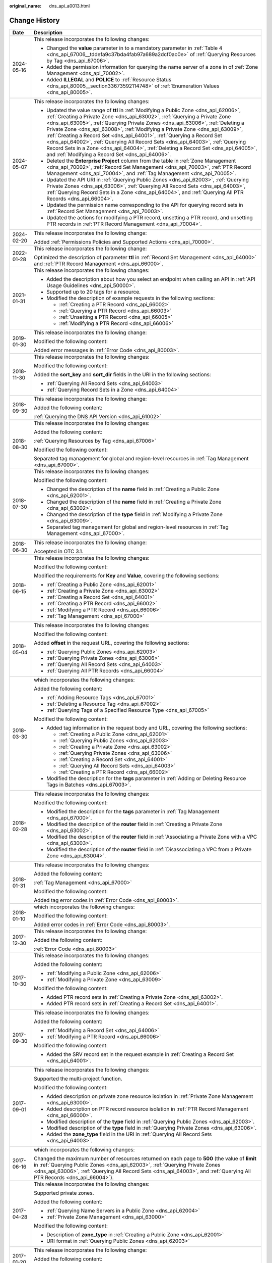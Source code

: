 :original_name: dns_api_a0013.html

.. _dns_api_a0013:

Change History
==============

+-----------------------------------+-----------------------------------------------------------------------------------------------------------------------------------------------------------------------------------------------------------------------------------------------------------------------------------------------------------------------------------------------------------------------------------------------------------------------------------------------------------------------------------------------------------------------------------------------------------------------------------------------------------------------------------------------+
| Date                              | Description                                                                                                                                                                                                                                                                                                                                                                                                                                                                                                                                                                                                                                   |
+===================================+===============================================================================================================================================================================================================================================================================================================================================================================================================================================================================================================================================================================================================================================+
| 2024-05-16                        | This release incorporates the following changes:                                                                                                                                                                                                                                                                                                                                                                                                                                                                                                                                                                                              |
|                                   |                                                                                                                                                                                                                                                                                                                                                                                                                                                                                                                                                                                                                                               |
|                                   | -  Changed the **value** parameter in to a mandatory parameter in :ref:`Table 4 <dns_api_67006__tddefa9c37bda4fab97a689a2dcf0ac0e>` of :ref:`Querying Resources by Tag <dns_api_67006>`.                                                                                                                                                                                                                                                                                                                                                                                                                                                      |
|                                   | -  Added the permission information for querying the name server of a zone in of :ref:`Zone Management <dns_api_70002>`.                                                                                                                                                                                                                                                                                                                                                                                                                                                                                                                      |
|                                   | -  Added **ILLEGAL** and **POLICE** to :ref:`Resource Status <dns_api_80005__section33673592114748>` of :ref:`Enumeration Values <dns_api_80005>`.                                                                                                                                                                                                                                                                                                                                                                                                                                                                                            |
+-----------------------------------+-----------------------------------------------------------------------------------------------------------------------------------------------------------------------------------------------------------------------------------------------------------------------------------------------------------------------------------------------------------------------------------------------------------------------------------------------------------------------------------------------------------------------------------------------------------------------------------------------------------------------------------------------+
| 2024-05-07                        | This release incorporates the following changes:                                                                                                                                                                                                                                                                                                                                                                                                                                                                                                                                                                                              |
|                                   |                                                                                                                                                                                                                                                                                                                                                                                                                                                                                                                                                                                                                                               |
|                                   | -  Updated the value range of **ttl** in :ref:`Modifying a Public Zone <dns_api_62006>`, :ref:`Creating a Private Zone <dns_api_63002>`, :ref:`Querying a Private Zone <dns_api_63005>`, :ref:`Querying Private Zones <dns_api_63006>`, :ref:`Deleting a Private Zone <dns_api_63008>`, :ref:`Modifying a Private Zone <dns_api_63009>`, :ref:`Creating a Record Set <dns_api_64001>`, :ref:`Querying a Record Set <dns_api_64002>`, :ref:`Querying All Record Sets <dns_api_64003>`, :ref:`Querying Record Sets in a Zone <dns_api_64004>`, :ref:`Deleting a Record Set <dns_api_64005>`, and :ref:`Modifying a Record Set <dns_api_64006>`. |
|                                   | -  Deleted the **Enterprise Project** column from the table in :ref:`Zone Management <dns_api_70002>`, :ref:`Record Set Management <dns_api_70003>`, :ref:`PTR Record Management <dns_api_70004>`, and :ref:`Tag Management <dns_api_70005>`.                                                                                                                                                                                                                                                                                                                                                                                                 |
|                                   | -  Updated the API URI in :ref:`Querying Public Zones <dns_api_62003>`, :ref:`Querying Private Zones <dns_api_63006>`, :ref:`Querying All Record Sets <dns_api_64003>`, :ref:`Querying Record Sets in a Zone <dns_api_64004>`, and :ref:`Querying All PTR Records <dns_api_66004>`.                                                                                                                                                                                                                                                                                                                                                           |
|                                   | -  Updated the permission name corresponding to the API for querying record sets in :ref:`Record Set Management <dns_api_70003>`.                                                                                                                                                                                                                                                                                                                                                                                                                                                                                                             |
|                                   | -  Updated the actions for modifying a PTR record, unsetting a PTR record, and unsetting PTR records in :ref:`PTR Record Management <dns_api_70004>`.                                                                                                                                                                                                                                                                                                                                                                                                                                                                                         |
+-----------------------------------+-----------------------------------------------------------------------------------------------------------------------------------------------------------------------------------------------------------------------------------------------------------------------------------------------------------------------------------------------------------------------------------------------------------------------------------------------------------------------------------------------------------------------------------------------------------------------------------------------------------------------------------------------+
| 2024-02-20                        | This release incorporates the following change:                                                                                                                                                                                                                                                                                                                                                                                                                                                                                                                                                                                               |
|                                   |                                                                                                                                                                                                                                                                                                                                                                                                                                                                                                                                                                                                                                               |
|                                   | Added :ref:`Permissions Policies and Supported Actions <dns_api_70000>`.                                                                                                                                                                                                                                                                                                                                                                                                                                                                                                                                                                      |
+-----------------------------------+-----------------------------------------------------------------------------------------------------------------------------------------------------------------------------------------------------------------------------------------------------------------------------------------------------------------------------------------------------------------------------------------------------------------------------------------------------------------------------------------------------------------------------------------------------------------------------------------------------------------------------------------------+
| 2022-01-28                        | This release incorporates the following change:                                                                                                                                                                                                                                                                                                                                                                                                                                                                                                                                                                                               |
|                                   |                                                                                                                                                                                                                                                                                                                                                                                                                                                                                                                                                                                                                                               |
|                                   | Optimized the description of parameter **ttl** in :ref:`Record Set Management <dns_api_64000>` and :ref:`PTR Record Management <dns_api_66000>`.                                                                                                                                                                                                                                                                                                                                                                                                                                                                                              |
+-----------------------------------+-----------------------------------------------------------------------------------------------------------------------------------------------------------------------------------------------------------------------------------------------------------------------------------------------------------------------------------------------------------------------------------------------------------------------------------------------------------------------------------------------------------------------------------------------------------------------------------------------------------------------------------------------+
| 2021-01-31                        | This release incorporates the following changes:                                                                                                                                                                                                                                                                                                                                                                                                                                                                                                                                                                                              |
|                                   |                                                                                                                                                                                                                                                                                                                                                                                                                                                                                                                                                                                                                                               |
|                                   | -  Added the description about how you select an endpoint when calling an API in :ref:`API Usage Guidelines <dns_api_50000>`.                                                                                                                                                                                                                                                                                                                                                                                                                                                                                                                 |
|                                   | -  Supported up to 20 tags for a resource.                                                                                                                                                                                                                                                                                                                                                                                                                                                                                                                                                                                                    |
|                                   | -  Modified the description of example requests in the following sections:                                                                                                                                                                                                                                                                                                                                                                                                                                                                                                                                                                    |
|                                   |                                                                                                                                                                                                                                                                                                                                                                                                                                                                                                                                                                                                                                               |
|                                   |    -  :ref:`Creating a PTR Record <dns_api_66002>`                                                                                                                                                                                                                                                                                                                                                                                                                                                                                                                                                                                            |
|                                   |    -  :ref:`Querying a PTR Record <dns_api_66003>`                                                                                                                                                                                                                                                                                                                                                                                                                                                                                                                                                                                            |
|                                   |    -  :ref:`Unsetting a PTR Record <dns_api_66005>`                                                                                                                                                                                                                                                                                                                                                                                                                                                                                                                                                                                           |
|                                   |    -  :ref:`Modifying a PTR Record <dns_api_66006>`                                                                                                                                                                                                                                                                                                                                                                                                                                                                                                                                                                                           |
+-----------------------------------+-----------------------------------------------------------------------------------------------------------------------------------------------------------------------------------------------------------------------------------------------------------------------------------------------------------------------------------------------------------------------------------------------------------------------------------------------------------------------------------------------------------------------------------------------------------------------------------------------------------------------------------------------+
| 2019-01-30                        | This release incorporates the following change:                                                                                                                                                                                                                                                                                                                                                                                                                                                                                                                                                                                               |
|                                   |                                                                                                                                                                                                                                                                                                                                                                                                                                                                                                                                                                                                                                               |
|                                   | Modified the following content:                                                                                                                                                                                                                                                                                                                                                                                                                                                                                                                                                                                                               |
|                                   |                                                                                                                                                                                                                                                                                                                                                                                                                                                                                                                                                                                                                                               |
|                                   | Added error messages in :ref:`Error Code <dns_api_80003>`.                                                                                                                                                                                                                                                                                                                                                                                                                                                                                                                                                                                    |
+-----------------------------------+-----------------------------------------------------------------------------------------------------------------------------------------------------------------------------------------------------------------------------------------------------------------------------------------------------------------------------------------------------------------------------------------------------------------------------------------------------------------------------------------------------------------------------------------------------------------------------------------------------------------------------------------------+
| 2018-11-30                        | This release incorporates the following changes:                                                                                                                                                                                                                                                                                                                                                                                                                                                                                                                                                                                              |
|                                   |                                                                                                                                                                                                                                                                                                                                                                                                                                                                                                                                                                                                                                               |
|                                   | Modified the following content:                                                                                                                                                                                                                                                                                                                                                                                                                                                                                                                                                                                                               |
|                                   |                                                                                                                                                                                                                                                                                                                                                                                                                                                                                                                                                                                                                                               |
|                                   | Added the **sort_key** and **sort_dir** fields in the URI in the following sections:                                                                                                                                                                                                                                                                                                                                                                                                                                                                                                                                                          |
|                                   |                                                                                                                                                                                                                                                                                                                                                                                                                                                                                                                                                                                                                                               |
|                                   | -  :ref:`Querying All Record Sets <dns_api_64003>`                                                                                                                                                                                                                                                                                                                                                                                                                                                                                                                                                                                            |
|                                   | -  :ref:`Querying Record Sets in a Zone <dns_api_64004>`                                                                                                                                                                                                                                                                                                                                                                                                                                                                                                                                                                                      |
+-----------------------------------+-----------------------------------------------------------------------------------------------------------------------------------------------------------------------------------------------------------------------------------------------------------------------------------------------------------------------------------------------------------------------------------------------------------------------------------------------------------------------------------------------------------------------------------------------------------------------------------------------------------------------------------------------+
| 2018-09-30                        | This release incorporates the following change:                                                                                                                                                                                                                                                                                                                                                                                                                                                                                                                                                                                               |
|                                   |                                                                                                                                                                                                                                                                                                                                                                                                                                                                                                                                                                                                                                               |
|                                   | Added the following content:                                                                                                                                                                                                                                                                                                                                                                                                                                                                                                                                                                                                                  |
|                                   |                                                                                                                                                                                                                                                                                                                                                                                                                                                                                                                                                                                                                                               |
|                                   | :ref:`Querying the DNS API Version <dns_api_61002>`                                                                                                                                                                                                                                                                                                                                                                                                                                                                                                                                                                                           |
+-----------------------------------+-----------------------------------------------------------------------------------------------------------------------------------------------------------------------------------------------------------------------------------------------------------------------------------------------------------------------------------------------------------------------------------------------------------------------------------------------------------------------------------------------------------------------------------------------------------------------------------------------------------------------------------------------+
| 2018-08-30                        | This release incorporates the following changes:                                                                                                                                                                                                                                                                                                                                                                                                                                                                                                                                                                                              |
|                                   |                                                                                                                                                                                                                                                                                                                                                                                                                                                                                                                                                                                                                                               |
|                                   | Added the following content:                                                                                                                                                                                                                                                                                                                                                                                                                                                                                                                                                                                                                  |
|                                   |                                                                                                                                                                                                                                                                                                                                                                                                                                                                                                                                                                                                                                               |
|                                   | :ref:`Querying Resources by Tag <dns_api_67006>`                                                                                                                                                                                                                                                                                                                                                                                                                                                                                                                                                                                              |
|                                   |                                                                                                                                                                                                                                                                                                                                                                                                                                                                                                                                                                                                                                               |
|                                   | Modified the following content:                                                                                                                                                                                                                                                                                                                                                                                                                                                                                                                                                                                                               |
|                                   |                                                                                                                                                                                                                                                                                                                                                                                                                                                                                                                                                                                                                                               |
|                                   | Separated tag management for global and region-level resources in :ref:`Tag Management <dns_api_67000>`.                                                                                                                                                                                                                                                                                                                                                                                                                                                                                                                                      |
+-----------------------------------+-----------------------------------------------------------------------------------------------------------------------------------------------------------------------------------------------------------------------------------------------------------------------------------------------------------------------------------------------------------------------------------------------------------------------------------------------------------------------------------------------------------------------------------------------------------------------------------------------------------------------------------------------+
| 2018-07-30                        | This release incorporates the following changes:                                                                                                                                                                                                                                                                                                                                                                                                                                                                                                                                                                                              |
|                                   |                                                                                                                                                                                                                                                                                                                                                                                                                                                                                                                                                                                                                                               |
|                                   | Modified the following content:                                                                                                                                                                                                                                                                                                                                                                                                                                                                                                                                                                                                               |
|                                   |                                                                                                                                                                                                                                                                                                                                                                                                                                                                                                                                                                                                                                               |
|                                   | -  Changed the description of the **name** field in :ref:`Creating a Public Zone <dns_api_62001>`.                                                                                                                                                                                                                                                                                                                                                                                                                                                                                                                                            |
|                                   | -  Changed the description of the **name** field in :ref:`Creating a Private Zone <dns_api_63002>`.                                                                                                                                                                                                                                                                                                                                                                                                                                                                                                                                           |
|                                   | -  Changed the description of the **type** field in :ref:`Modifying a Private Zone <dns_api_63009>`.                                                                                                                                                                                                                                                                                                                                                                                                                                                                                                                                          |
|                                   | -  Separated tag management for global and region-level resources in :ref:`Tag Management <dns_api_67000>`.                                                                                                                                                                                                                                                                                                                                                                                                                                                                                                                                   |
+-----------------------------------+-----------------------------------------------------------------------------------------------------------------------------------------------------------------------------------------------------------------------------------------------------------------------------------------------------------------------------------------------------------------------------------------------------------------------------------------------------------------------------------------------------------------------------------------------------------------------------------------------------------------------------------------------+
| 2018-06-30                        | This release incorporates the following change:                                                                                                                                                                                                                                                                                                                                                                                                                                                                                                                                                                                               |
|                                   |                                                                                                                                                                                                                                                                                                                                                                                                                                                                                                                                                                                                                                               |
|                                   | Accepted in OTC 3.1.                                                                                                                                                                                                                                                                                                                                                                                                                                                                                                                                                                                                                          |
+-----------------------------------+-----------------------------------------------------------------------------------------------------------------------------------------------------------------------------------------------------------------------------------------------------------------------------------------------------------------------------------------------------------------------------------------------------------------------------------------------------------------------------------------------------------------------------------------------------------------------------------------------------------------------------------------------+
| 2018-06-15                        | This release incorporates the following changes:                                                                                                                                                                                                                                                                                                                                                                                                                                                                                                                                                                                              |
|                                   |                                                                                                                                                                                                                                                                                                                                                                                                                                                                                                                                                                                                                                               |
|                                   | Modified the following content:                                                                                                                                                                                                                                                                                                                                                                                                                                                                                                                                                                                                               |
|                                   |                                                                                                                                                                                                                                                                                                                                                                                                                                                                                                                                                                                                                                               |
|                                   | Modified the requirements for **Key** and **Value**, covering the following sections:                                                                                                                                                                                                                                                                                                                                                                                                                                                                                                                                                         |
|                                   |                                                                                                                                                                                                                                                                                                                                                                                                                                                                                                                                                                                                                                               |
|                                   | -  :ref:`Creating a Public Zone <dns_api_62001>`                                                                                                                                                                                                                                                                                                                                                                                                                                                                                                                                                                                              |
|                                   | -  :ref:`Creating a Private Zone <dns_api_63002>`                                                                                                                                                                                                                                                                                                                                                                                                                                                                                                                                                                                             |
|                                   | -  :ref:`Creating a Record Set <dns_api_64001>`                                                                                                                                                                                                                                                                                                                                                                                                                                                                                                                                                                                               |
|                                   | -  :ref:`Creating a PTR Record <dns_api_66002>`                                                                                                                                                                                                                                                                                                                                                                                                                                                                                                                                                                                               |
|                                   | -  :ref:`Modifying a PTR Record <dns_api_66006>`                                                                                                                                                                                                                                                                                                                                                                                                                                                                                                                                                                                              |
|                                   | -  :ref:`Tag Management <dns_api_67000>`                                                                                                                                                                                                                                                                                                                                                                                                                                                                                                                                                                                                      |
+-----------------------------------+-----------------------------------------------------------------------------------------------------------------------------------------------------------------------------------------------------------------------------------------------------------------------------------------------------------------------------------------------------------------------------------------------------------------------------------------------------------------------------------------------------------------------------------------------------------------------------------------------------------------------------------------------+
| 2018-05-04                        | This release incorporates the following changes:                                                                                                                                                                                                                                                                                                                                                                                                                                                                                                                                                                                              |
|                                   |                                                                                                                                                                                                                                                                                                                                                                                                                                                                                                                                                                                                                                               |
|                                   | Modified the following content:                                                                                                                                                                                                                                                                                                                                                                                                                                                                                                                                                                                                               |
|                                   |                                                                                                                                                                                                                                                                                                                                                                                                                                                                                                                                                                                                                                               |
|                                   | Added **offset** in the request URL, covering the following sections:                                                                                                                                                                                                                                                                                                                                                                                                                                                                                                                                                                         |
|                                   |                                                                                                                                                                                                                                                                                                                                                                                                                                                                                                                                                                                                                                               |
|                                   | -  :ref:`Querying Public Zones <dns_api_62003>`                                                                                                                                                                                                                                                                                                                                                                                                                                                                                                                                                                                               |
|                                   | -  :ref:`Querying Private Zones <dns_api_63006>`                                                                                                                                                                                                                                                                                                                                                                                                                                                                                                                                                                                              |
|                                   | -  :ref:`Querying All Record Sets <dns_api_64003>`                                                                                                                                                                                                                                                                                                                                                                                                                                                                                                                                                                                            |
|                                   | -  :ref:`Querying All PTR Records <dns_api_66004>`                                                                                                                                                                                                                                                                                                                                                                                                                                                                                                                                                                                            |
+-----------------------------------+-----------------------------------------------------------------------------------------------------------------------------------------------------------------------------------------------------------------------------------------------------------------------------------------------------------------------------------------------------------------------------------------------------------------------------------------------------------------------------------------------------------------------------------------------------------------------------------------------------------------------------------------------+
| 2018-03-30                        | which incorporates the following changes:                                                                                                                                                                                                                                                                                                                                                                                                                                                                                                                                                                                                     |
|                                   |                                                                                                                                                                                                                                                                                                                                                                                                                                                                                                                                                                                                                                               |
|                                   | Added the following content:                                                                                                                                                                                                                                                                                                                                                                                                                                                                                                                                                                                                                  |
|                                   |                                                                                                                                                                                                                                                                                                                                                                                                                                                                                                                                                                                                                                               |
|                                   | -  :ref:`Adding Resource Tags <dns_api_67001>`                                                                                                                                                                                                                                                                                                                                                                                                                                                                                                                                                                                                |
|                                   | -  :ref:`Deleting a Resource Tag <dns_api_67002>`                                                                                                                                                                                                                                                                                                                                                                                                                                                                                                                                                                                             |
|                                   | -  :ref:`Querying Tags of a Specified Resource Type <dns_api_67005>`                                                                                                                                                                                                                                                                                                                                                                                                                                                                                                                                                                          |
|                                   |                                                                                                                                                                                                                                                                                                                                                                                                                                                                                                                                                                                                                                               |
|                                   | Modified the following content:                                                                                                                                                                                                                                                                                                                                                                                                                                                                                                                                                                                                               |
|                                   |                                                                                                                                                                                                                                                                                                                                                                                                                                                                                                                                                                                                                                               |
|                                   | -  Added tag information in the request body and URL, covering the following sections:                                                                                                                                                                                                                                                                                                                                                                                                                                                                                                                                                        |
|                                   |                                                                                                                                                                                                                                                                                                                                                                                                                                                                                                                                                                                                                                               |
|                                   |    -  :ref:`Creating a Public Zone <dns_api_62001>`                                                                                                                                                                                                                                                                                                                                                                                                                                                                                                                                                                                           |
|                                   |    -  :ref:`Querying Public Zones <dns_api_62003>`                                                                                                                                                                                                                                                                                                                                                                                                                                                                                                                                                                                            |
|                                   |    -  :ref:`Creating a Private Zone <dns_api_63002>`                                                                                                                                                                                                                                                                                                                                                                                                                                                                                                                                                                                          |
|                                   |    -  :ref:`Querying Private Zones <dns_api_63006>`                                                                                                                                                                                                                                                                                                                                                                                                                                                                                                                                                                                           |
|                                   |    -  :ref:`Creating a Record Set <dns_api_64001>`                                                                                                                                                                                                                                                                                                                                                                                                                                                                                                                                                                                            |
|                                   |    -  :ref:`Querying All Record Sets <dns_api_64003>`                                                                                                                                                                                                                                                                                                                                                                                                                                                                                                                                                                                         |
|                                   |    -  :ref:`Creating a PTR Record <dns_api_66002>`                                                                                                                                                                                                                                                                                                                                                                                                                                                                                                                                                                                            |
|                                   |                                                                                                                                                                                                                                                                                                                                                                                                                                                                                                                                                                                                                                               |
|                                   | -  Modified the description for the **tags** parameter in :ref:`Adding or Deleting Resource Tags in Batches <dns_api_67003>`.                                                                                                                                                                                                                                                                                                                                                                                                                                                                                                                 |
+-----------------------------------+-----------------------------------------------------------------------------------------------------------------------------------------------------------------------------------------------------------------------------------------------------------------------------------------------------------------------------------------------------------------------------------------------------------------------------------------------------------------------------------------------------------------------------------------------------------------------------------------------------------------------------------------------+
| 2018-02-28                        | This release incorporates the following changes:                                                                                                                                                                                                                                                                                                                                                                                                                                                                                                                                                                                              |
|                                   |                                                                                                                                                                                                                                                                                                                                                                                                                                                                                                                                                                                                                                               |
|                                   | Modified the following content:                                                                                                                                                                                                                                                                                                                                                                                                                                                                                                                                                                                                               |
|                                   |                                                                                                                                                                                                                                                                                                                                                                                                                                                                                                                                                                                                                                               |
|                                   | -  Modified the description for the **tags** parameter in :ref:`Tag Management <dns_api_67000>`.                                                                                                                                                                                                                                                                                                                                                                                                                                                                                                                                              |
|                                   | -  Modified the description of the **router** field in :ref:`Creating a Private Zone <dns_api_63002>`.                                                                                                                                                                                                                                                                                                                                                                                                                                                                                                                                        |
|                                   | -  Modified the description of the **router** field in :ref:`Associating a Private Zone with a VPC <dns_api_63003>`.                                                                                                                                                                                                                                                                                                                                                                                                                                                                                                                          |
|                                   | -  Modified the description of the **router** field in :ref:`Disassociating a VPC from a Private Zone <dns_api_63004>`.                                                                                                                                                                                                                                                                                                                                                                                                                                                                                                                       |
+-----------------------------------+-----------------------------------------------------------------------------------------------------------------------------------------------------------------------------------------------------------------------------------------------------------------------------------------------------------------------------------------------------------------------------------------------------------------------------------------------------------------------------------------------------------------------------------------------------------------------------------------------------------------------------------------------+
| 2018-01-31                        | This release incorporates the following changes:                                                                                                                                                                                                                                                                                                                                                                                                                                                                                                                                                                                              |
|                                   |                                                                                                                                                                                                                                                                                                                                                                                                                                                                                                                                                                                                                                               |
|                                   | Added the following content:                                                                                                                                                                                                                                                                                                                                                                                                                                                                                                                                                                                                                  |
|                                   |                                                                                                                                                                                                                                                                                                                                                                                                                                                                                                                                                                                                                                               |
|                                   | :ref:`Tag Management <dns_api_67000>`                                                                                                                                                                                                                                                                                                                                                                                                                                                                                                                                                                                                         |
|                                   |                                                                                                                                                                                                                                                                                                                                                                                                                                                                                                                                                                                                                                               |
|                                   | Modified the following content:                                                                                                                                                                                                                                                                                                                                                                                                                                                                                                                                                                                                               |
|                                   |                                                                                                                                                                                                                                                                                                                                                                                                                                                                                                                                                                                                                                               |
|                                   | Added tag error codes in :ref:`Error Code <dns_api_80003>`.                                                                                                                                                                                                                                                                                                                                                                                                                                                                                                                                                                                   |
+-----------------------------------+-----------------------------------------------------------------------------------------------------------------------------------------------------------------------------------------------------------------------------------------------------------------------------------------------------------------------------------------------------------------------------------------------------------------------------------------------------------------------------------------------------------------------------------------------------------------------------------------------------------------------------------------------+
| 2018-01-10                        | which incorporates the following changes:                                                                                                                                                                                                                                                                                                                                                                                                                                                                                                                                                                                                     |
|                                   |                                                                                                                                                                                                                                                                                                                                                                                                                                                                                                                                                                                                                                               |
|                                   | Modified the following content:                                                                                                                                                                                                                                                                                                                                                                                                                                                                                                                                                                                                               |
|                                   |                                                                                                                                                                                                                                                                                                                                                                                                                                                                                                                                                                                                                                               |
|                                   | Added error codes in :ref:`Error Code <dns_api_80003>`.                                                                                                                                                                                                                                                                                                                                                                                                                                                                                                                                                                                       |
+-----------------------------------+-----------------------------------------------------------------------------------------------------------------------------------------------------------------------------------------------------------------------------------------------------------------------------------------------------------------------------------------------------------------------------------------------------------------------------------------------------------------------------------------------------------------------------------------------------------------------------------------------------------------------------------------------+
| 2017-12-30                        | This release incorporates the following change:                                                                                                                                                                                                                                                                                                                                                                                                                                                                                                                                                                                               |
|                                   |                                                                                                                                                                                                                                                                                                                                                                                                                                                                                                                                                                                                                                               |
|                                   | Added the following content:                                                                                                                                                                                                                                                                                                                                                                                                                                                                                                                                                                                                                  |
|                                   |                                                                                                                                                                                                                                                                                                                                                                                                                                                                                                                                                                                                                                               |
|                                   | :ref:`Error Code <dns_api_80003>`                                                                                                                                                                                                                                                                                                                                                                                                                                                                                                                                                                                                             |
+-----------------------------------+-----------------------------------------------------------------------------------------------------------------------------------------------------------------------------------------------------------------------------------------------------------------------------------------------------------------------------------------------------------------------------------------------------------------------------------------------------------------------------------------------------------------------------------------------------------------------------------------------------------------------------------------------+
| 2017-10-30                        | This release incorporates the following changes:                                                                                                                                                                                                                                                                                                                                                                                                                                                                                                                                                                                              |
|                                   |                                                                                                                                                                                                                                                                                                                                                                                                                                                                                                                                                                                                                                               |
|                                   | Added the following content:                                                                                                                                                                                                                                                                                                                                                                                                                                                                                                                                                                                                                  |
|                                   |                                                                                                                                                                                                                                                                                                                                                                                                                                                                                                                                                                                                                                               |
|                                   | -  :ref:`Modifying a Public Zone <dns_api_62006>`                                                                                                                                                                                                                                                                                                                                                                                                                                                                                                                                                                                             |
|                                   | -  :ref:`Modifying a Private Zone <dns_api_63009>`                                                                                                                                                                                                                                                                                                                                                                                                                                                                                                                                                                                            |
|                                   |                                                                                                                                                                                                                                                                                                                                                                                                                                                                                                                                                                                                                                               |
|                                   | Modified the following content:                                                                                                                                                                                                                                                                                                                                                                                                                                                                                                                                                                                                               |
|                                   |                                                                                                                                                                                                                                                                                                                                                                                                                                                                                                                                                                                                                                               |
|                                   | -  Added PTR record sets in :ref:`Creating a Private Zone <dns_api_63002>`.                                                                                                                                                                                                                                                                                                                                                                                                                                                                                                                                                                   |
|                                   | -  Added PTR record sets in :ref:`Creating a Record Set <dns_api_64001>`.                                                                                                                                                                                                                                                                                                                                                                                                                                                                                                                                                                     |
+-----------------------------------+-----------------------------------------------------------------------------------------------------------------------------------------------------------------------------------------------------------------------------------------------------------------------------------------------------------------------------------------------------------------------------------------------------------------------------------------------------------------------------------------------------------------------------------------------------------------------------------------------------------------------------------------------+
| 2017-09-30                        | This release incorporates the following changes:                                                                                                                                                                                                                                                                                                                                                                                                                                                                                                                                                                                              |
|                                   |                                                                                                                                                                                                                                                                                                                                                                                                                                                                                                                                                                                                                                               |
|                                   | Added the following content:                                                                                                                                                                                                                                                                                                                                                                                                                                                                                                                                                                                                                  |
|                                   |                                                                                                                                                                                                                                                                                                                                                                                                                                                                                                                                                                                                                                               |
|                                   | -  :ref:`Modifying a Record Set <dns_api_64006>`                                                                                                                                                                                                                                                                                                                                                                                                                                                                                                                                                                                              |
|                                   | -  :ref:`Modifying a PTR Record <dns_api_66006>`                                                                                                                                                                                                                                                                                                                                                                                                                                                                                                                                                                                              |
|                                   |                                                                                                                                                                                                                                                                                                                                                                                                                                                                                                                                                                                                                                               |
|                                   | Modified the following content:                                                                                                                                                                                                                                                                                                                                                                                                                                                                                                                                                                                                               |
|                                   |                                                                                                                                                                                                                                                                                                                                                                                                                                                                                                                                                                                                                                               |
|                                   | -  Added the SRV record set in the request example in :ref:`Creating a Record Set <dns_api_64001>`.                                                                                                                                                                                                                                                                                                                                                                                                                                                                                                                                           |
+-----------------------------------+-----------------------------------------------------------------------------------------------------------------------------------------------------------------------------------------------------------------------------------------------------------------------------------------------------------------------------------------------------------------------------------------------------------------------------------------------------------------------------------------------------------------------------------------------------------------------------------------------------------------------------------------------+
| 2017-09-01                        | This release incorporates the following changes:                                                                                                                                                                                                                                                                                                                                                                                                                                                                                                                                                                                              |
|                                   |                                                                                                                                                                                                                                                                                                                                                                                                                                                                                                                                                                                                                                               |
|                                   | Supported the multi-project function.                                                                                                                                                                                                                                                                                                                                                                                                                                                                                                                                                                                                         |
|                                   |                                                                                                                                                                                                                                                                                                                                                                                                                                                                                                                                                                                                                                               |
|                                   | Modified the following content:                                                                                                                                                                                                                                                                                                                                                                                                                                                                                                                                                                                                               |
|                                   |                                                                                                                                                                                                                                                                                                                                                                                                                                                                                                                                                                                                                                               |
|                                   | -  Added description on private zone resource isolation in :ref:`Private Zone Management <dns_api_63000>`.                                                                                                                                                                                                                                                                                                                                                                                                                                                                                                                                    |
|                                   | -  Added description on PTR record resource isolation in :ref:`PTR Record Management <dns_api_66000>`.                                                                                                                                                                                                                                                                                                                                                                                                                                                                                                                                        |
|                                   | -  Modified description of the **type** field in :ref:`Querying Public Zones <dns_api_62003>`.                                                                                                                                                                                                                                                                                                                                                                                                                                                                                                                                                |
|                                   | -  Modified description of the **type** field in :ref:`Querying Private Zones <dns_api_63006>`.                                                                                                                                                                                                                                                                                                                                                                                                                                                                                                                                               |
|                                   | -  Added the **zone_type** field in the URI in :ref:`Querying All Record Sets <dns_api_64003>`.                                                                                                                                                                                                                                                                                                                                                                                                                                                                                                                                               |
+-----------------------------------+-----------------------------------------------------------------------------------------------------------------------------------------------------------------------------------------------------------------------------------------------------------------------------------------------------------------------------------------------------------------------------------------------------------------------------------------------------------------------------------------------------------------------------------------------------------------------------------------------------------------------------------------------+
| 2017-06-16                        | which incorporates the following changes:                                                                                                                                                                                                                                                                                                                                                                                                                                                                                                                                                                                                     |
|                                   |                                                                                                                                                                                                                                                                                                                                                                                                                                                                                                                                                                                                                                               |
|                                   | Changed the maximum number of resources returned on each page to **500** (the value of **limit** in :ref:`Querying Public Zones <dns_api_62003>`, :ref:`Querying Private Zones <dns_api_63006>`, :ref:`Querying All Record Sets <dns_api_64003>`, and :ref:`Querying All PTR Records <dns_api_66004>`).                                                                                                                                                                                                                                                                                                                                       |
+-----------------------------------+-----------------------------------------------------------------------------------------------------------------------------------------------------------------------------------------------------------------------------------------------------------------------------------------------------------------------------------------------------------------------------------------------------------------------------------------------------------------------------------------------------------------------------------------------------------------------------------------------------------------------------------------------+
| 2017-04-28                        | This release incorporates the following changes:                                                                                                                                                                                                                                                                                                                                                                                                                                                                                                                                                                                              |
|                                   |                                                                                                                                                                                                                                                                                                                                                                                                                                                                                                                                                                                                                                               |
|                                   | Supported private zones.                                                                                                                                                                                                                                                                                                                                                                                                                                                                                                                                                                                                                      |
|                                   |                                                                                                                                                                                                                                                                                                                                                                                                                                                                                                                                                                                                                                               |
|                                   | Added the following content:                                                                                                                                                                                                                                                                                                                                                                                                                                                                                                                                                                                                                  |
|                                   |                                                                                                                                                                                                                                                                                                                                                                                                                                                                                                                                                                                                                                               |
|                                   | -  :ref:`Querying Name Servers in a Public Zone <dns_api_62004>`                                                                                                                                                                                                                                                                                                                                                                                                                                                                                                                                                                              |
|                                   | -  :ref:`Private Zone Management <dns_api_63000>`                                                                                                                                                                                                                                                                                                                                                                                                                                                                                                                                                                                             |
|                                   |                                                                                                                                                                                                                                                                                                                                                                                                                                                                                                                                                                                                                                               |
|                                   | Modified the following content:                                                                                                                                                                                                                                                                                                                                                                                                                                                                                                                                                                                                               |
|                                   |                                                                                                                                                                                                                                                                                                                                                                                                                                                                                                                                                                                                                                               |
|                                   | -  Description of **zone_type** in :ref:`Creating a Public Zone <dns_api_62001>`                                                                                                                                                                                                                                                                                                                                                                                                                                                                                                                                                              |
|                                   | -  URI format in :ref:`Querying Public Zones <dns_api_62003>`                                                                                                                                                                                                                                                                                                                                                                                                                                                                                                                                                                                 |
+-----------------------------------+-----------------------------------------------------------------------------------------------------------------------------------------------------------------------------------------------------------------------------------------------------------------------------------------------------------------------------------------------------------------------------------------------------------------------------------------------------------------------------------------------------------------------------------------------------------------------------------------------------------------------------------------------+
| 2017-01-20                        | This release incorporates the following change:                                                                                                                                                                                                                                                                                                                                                                                                                                                                                                                                                                                               |
|                                   |                                                                                                                                                                                                                                                                                                                                                                                                                                                                                                                                                                                                                                               |
|                                   | Added the following content:                                                                                                                                                                                                                                                                                                                                                                                                                                                                                                                                                                                                                  |
|                                   |                                                                                                                                                                                                                                                                                                                                                                                                                                                                                                                                                                                                                                               |
|                                   | :ref:`PTR Record Management <dns_api_66000>`                                                                                                                                                                                                                                                                                                                                                                                                                                                                                                                                                                                                  |
+-----------------------------------+-----------------------------------------------------------------------------------------------------------------------------------------------------------------------------------------------------------------------------------------------------------------------------------------------------------------------------------------------------------------------------------------------------------------------------------------------------------------------------------------------------------------------------------------------------------------------------------------------------------------------------------------------+
| 2016-11-30                        | This release incorporates the following change:                                                                                                                                                                                                                                                                                                                                                                                                                                                                                                                                                                                               |
|                                   |                                                                                                                                                                                                                                                                                                                                                                                                                                                                                                                                                                                                                                               |
|                                   | Added the following content:                                                                                                                                                                                                                                                                                                                                                                                                                                                                                                                                                                                                                  |
|                                   |                                                                                                                                                                                                                                                                                                                                                                                                                                                                                                                                                                                                                                               |
|                                   | Added the API to query the version number in :ref:`Version Management <dns_api_61000>`.                                                                                                                                                                                                                                                                                                                                                                                                                                                                                                                                                       |
+-----------------------------------+-----------------------------------------------------------------------------------------------------------------------------------------------------------------------------------------------------------------------------------------------------------------------------------------------------------------------------------------------------------------------------------------------------------------------------------------------------------------------------------------------------------------------------------------------------------------------------------------------------------------------------------------------+
| 2016-09-30                        | This issue is the first official release.                                                                                                                                                                                                                                                                                                                                                                                                                                                                                                                                                                                                     |
+-----------------------------------+-----------------------------------------------------------------------------------------------------------------------------------------------------------------------------------------------------------------------------------------------------------------------------------------------------------------------------------------------------------------------------------------------------------------------------------------------------------------------------------------------------------------------------------------------------------------------------------------------------------------------------------------------+
